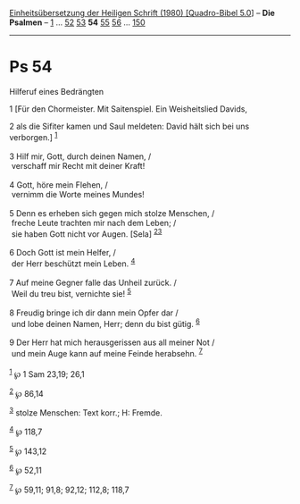 :PROPERTIES:
:ID:       2ab549e2-6ed4-42e6-9d5c-a5c36ff12ab4
:END:
<<navbar>>
[[../index.html][Einheitsübersetzung der Heiligen Schrift (1980)
[Quadro-Bibel 5.0]]] -- *Die Psalmen* -- [[file:Ps_1.html][1]] ...
[[file:Ps_52.html][52]] [[file:Ps_53.html][53]] *54*
[[file:Ps_55.html][55]] [[file:Ps_56.html][56]] ...
[[file:Ps_150.html][150]]

--------------

* Ps 54
  :PROPERTIES:
  :CUSTOM_ID: ps-54
  :END:

<<verses>>

<<v1>>
**** Hilferuf eines Bedrängten
     :PROPERTIES:
     :CUSTOM_ID: hilferuf-eines-bedrängten
     :END:
1 [Für den Chormeister. Mit Saitenspiel. Ein Weisheitslied Davids,

<<v2>>
2 als die Sifiter kamen und Saul meldeten: David hält sich bei uns
verborgen.] ^{[[#fn1][1]]}\\
\\

<<v3>>
3 Hilf mir, Gott, durch deinen Namen, /\\
 verschaff mir Recht mit deiner Kraft!\\
\\

<<v4>>
4 Gott, höre mein Flehen, /\\
 vernimm die Worte meines Mundes!\\
\\

<<v5>>
5 Denn es erheben sich gegen mich stolze Menschen, /\\
 freche Leute trachten mir nach dem Leben; /\\
 sie haben Gott nicht vor Augen. [Sela] ^{[[#fn2][2]][[#fn3][3]]}\\
\\

<<v6>>
6 Doch Gott ist mein Helfer, /\\
 der Herr beschützt mein Leben. ^{[[#fn4][4]]}\\
\\

<<v7>>
7 Auf meine Gegner falle das Unheil zurück. /\\
 Weil du treu bist, vernichte sie! ^{[[#fn5][5]]}\\
\\

<<v8>>
8 Freudig bringe ich dir dann mein Opfer dar /\\
 und lobe deinen Namen, Herr; denn du bist gütig. ^{[[#fn6][6]]}\\
\\

<<v9>>
9 Der Herr hat mich herausgerissen aus all meiner Not /\\
 und mein Auge kann auf meine Feinde herabsehn. ^{[[#fn7][7]]}\\
\\

^{[[#fnm1][1]]} ℘ 1 Sam 23,19; 26,1

^{[[#fnm2][2]]} ℘ 86,14

^{[[#fnm3][3]]} stolze Menschen: Text korr.; H: Fremde.

^{[[#fnm4][4]]} ℘ 118,7

^{[[#fnm5][5]]} ℘ 143,12

^{[[#fnm6][6]]} ℘ 52,11

^{[[#fnm7][7]]} ℘ 59,11; 91,8; 92,12; 112,8; 118,7
